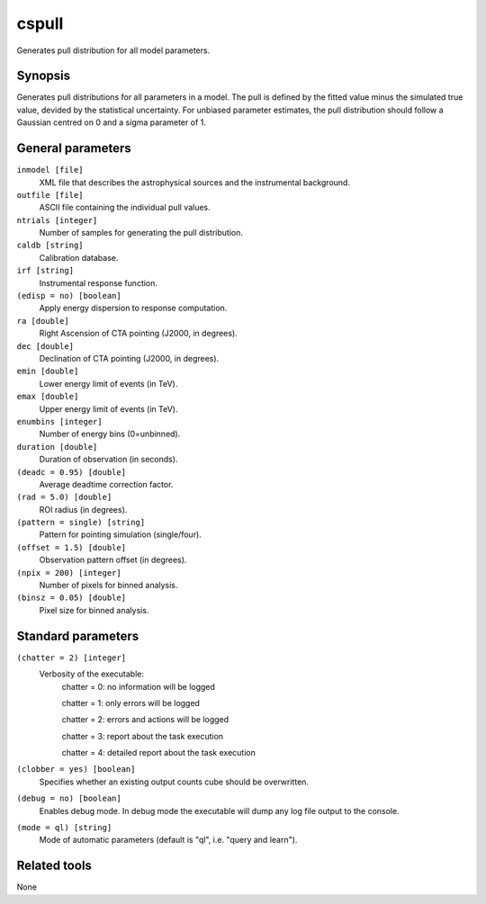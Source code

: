 cspull
======

Generates pull distribution for all model parameters.


Synopsis
--------

Generates pull distributions for all parameters in a model.
The pull is defined by the fitted value minus the simulated true value,
devided by the statistical uncertainty.
For unbiased parameter estimates, the pull distribution should follow a
Gaussian centred on 0 and a sigma parameter of 1.


General parameters
------------------

``inmodel [file]``
    XML file that describes the astrophysical sources and the instrumental
    background.
 	 	 
``outfile [file]``
    ASCII file containing the individual pull values.
 	 	 
``ntrials [integer]``
    Number of samples for generating the pull distribution.
 	 	 
``caldb [string]``
    Calibration database.
 	 	 
``irf [string]``
    Instrumental response function.

``(edisp = no) [boolean]``
    Apply energy dispersion to response computation.

``ra [double]``
    Right Ascension of CTA pointing (J2000, in degrees).
 	 	 
``dec [double]``
    Declination of CTA pointing (J2000, in degrees).
 	 	 
``emin [double]``
    Lower energy limit of events (in TeV).
 	 	 
``emax [double]``
    Upper energy limit of events (in TeV).
 	 	 
``enumbins [integer]``
    Number of energy bins (0=unbinned).
 	 	 
``duration [double]``
    Duration of observation (in seconds).
 	 	 
``(deadc = 0.95) [double]``
    Average deadtime correction factor.
 	 	 
``(rad = 5.0) [double]``
    ROI radius (in degrees).

``(pattern = single) [string]``
    Pattern for pointing simulation (single/four).

``(offset = 1.5) [double]``
    Observation pattern offset (in degrees).
 	 	 
``(npix = 200) [integer]``
    Number of pixels for binned analysis.
 	 	 
``(binsz = 0.05) [double]``
    Pixel size for binned analysis.


Standard parameters
-------------------

``(chatter = 2) [integer]``
    Verbosity of the executable:
     chatter = 0: no information will be logged
     
     chatter = 1: only errors will be logged
     
     chatter = 2: errors and actions will be logged
     
     chatter = 3: report about the task execution
     
     chatter = 4: detailed report about the task execution
 	 	 
``(clobber = yes) [boolean]``
    Specifies whether an existing output counts cube should be overwritten.
 	 	 
``(debug = no) [boolean]``
    Enables debug mode. In debug mode the executable will dump any log file output to the console.
 	 	 
``(mode = ql) [string]``
    Mode of automatic parameters (default is "ql", i.e. "query and learn").


Related tools
-------------

None
